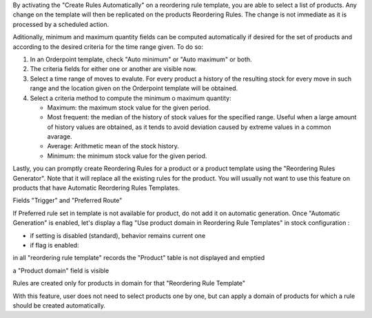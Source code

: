 By activating the "Create Rules Automatically" on a reordering rule template,
you are able to select a list of products. Any change on the template will then
be replicated on the products Reordering Rules. The change is not immediate as
it is processed by a scheduled action.

Aditionally, minimum and maximum quantity fields can be computed automatically
if desired for the set of products and according to the desired criteria for
the time range given. To do so:

#. In an Orderpoint template, check "Auto minimum" or "Auto maximum" or both.
#. The criteria fields for either one or another are visible now.
#. Select a time range of moves to evalute. For every product a history of
   the resulting stock for every move in such range and the location given
   on the Orderpoint template will be obtained.
#. Select a criteria method to compute the minimum o maximum quantity:

   - Maximum: the maximum stock value for the given period.
   - Most frequent: the median of the history of stock values for the specified
     range. Useful when a large amount of history values are obtained, as it
     tends to avoid deviation caused by extreme values in a common avarage.
   - Average: Arithmetic mean of the stock history.
   - Minimum: the minimum stock value for the given period.

Lastly, you can promptly create Reordering Rules for a product or a product
template using the "Reordering Rules Generator". Note that it will replace all
the existing rules for the product. You will usually not want to use this
feature on products that have Automatic Reordering Rules Templates.


Fields "Trigger" and "Preferred Route"

If Preferred rule set in template is not available for product, do not add it on automatic generation. 
Once "Automatic Generation" is enabled, let's display a flag "Use product domain in Reordering Rule Templates" in stock configuration : 

- if setting is disabled (standard), behavior remains current one
- if flag is enabled:

in all "reordering rule template" records the "Product" table is not displayed and emptied

a "Product domain" field is visible

Rules are created only for products in domain for that "Reordering Rule Template"

With this feature, user does not need to select products one by one, 
but can apply a domain of products for which a rule should be created automatically.



